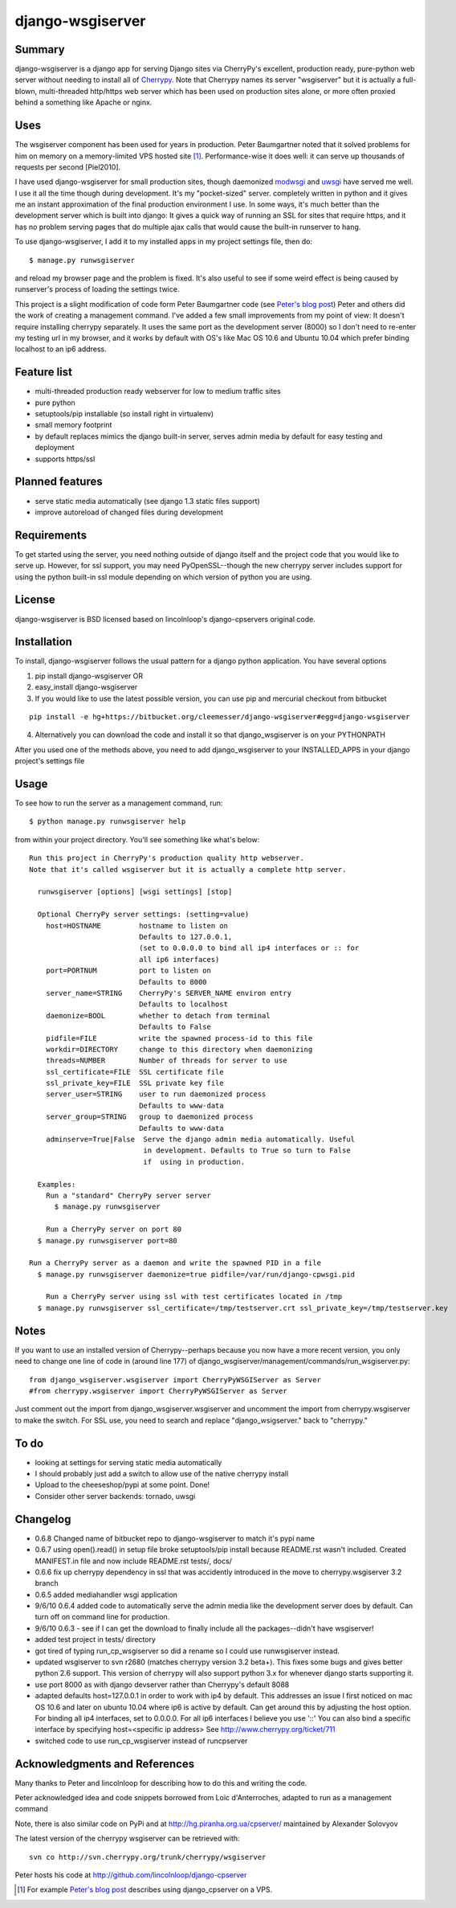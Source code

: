 =================
django-wsgiserver
=================

Summary
-------

django-wsgiserver is a django app for serving Django sites via
CherryPy's excellent, production ready, pure-python web server without needing to
install all of Cherrypy_.  Note that Cherrypy names its server "wsgiserver" but
it is actually a full-blown, multi-threaded http/https web server which has been
used on production sites alone, or more often proxied behind a something like
Apache or nginx.

Uses
----
The wsgiserver component has been used for years in production.  Peter
Baumgartner noted that it solved problems for him on memory on a memory-limited
VPS hosted site [#]_.  Performance-wise it does well: it can serve up thousands
of requests per second [Piel2010].

I have used django-wsgiserver for small production sites, though daemonized
modwsgi_ and uwsgi_ have served me well. I use it all the time though during
development. It's my "pocket-sized" server. completely written in python and it
gives me an instant approximation of the final production environment I use.  In
some ways, it's much better than the development server which is built into
django: It gives a quick way of running an SSL for sites that require https, and
it has no problem serving pages that do multiple ajax calls that would cause the
built-in runserver to hang.

To use django-wsgiserver, I add it to my installed apps in my project settings
file, then do::

   $ manage.py runwsgiserver

and reload my browser page and the problem is fixed.  It's also useful to see if
some weird effect is being caused by runserver's process of loading the settings
twice.

This project is a slight modification of code form Peter Baumgartner code (see `Peter's
blog post`_) Peter and others did the work of creating a management command.
I've added a few small improvements from my point of view: It doesn't require
installing cherrypy separately. It uses the same port as the development server
(8000) so I don't need to re-enter my testing url in my browser, and it works by
default with OS's like Mac OS 10.6 and Ubuntu 10.04 which prefer binding
localhost to an ip6 address.

Feature list
------------
- multi-threaded production ready webserver for low to medium traffic sites
- pure python
- setuptools/pip installable (so install right in virtualenv)
- small memory footprint
- by default replaces mimics the django built-in server, serves admin media by
  default for easy testing and deployment
- supports https/ssl  

Planned features
----------------
- serve static media automatically (see django 1.3 static files support)
- improve autoreload of changed files during development

Requirements
------------
To get started using the server, you need nothing outside of django itself and
the project code that you would like to serve up. However, for ssl support, you
may need PyOpenSSL--though the new cherrypy server includes support for using the
python built-in ssl module depending on which version of python you are using.

License
-------
django-wsgiserver is BSD licensed based on lincolnloop's django-cpservers original code.


Installation
------------
To install, django-wsgiserver follows the usual pattern for a django python application.  You have several options

1. pip install django-wsgiserver OR
2. easy_install django-wsgiserver
3. If you would like to use the latest possible version, you can use pip and mercurial checkout from bitbucket

::

   pip install -e hg+https://bitbucket.org/cleemesser/django-wsgiserver#egg=django-wsgiserver

4. Alternatively you can download the code and install it so that django_wsgiserver is on your PYTHONPATH

After you used one of the methods above, you need to add django_wsgiserver to your INSTALLED_APPS in your django project's settings file

Usage
-----
To see how to run the server as a management command, run::

    $ python manage.py runwsgiserver help  
    
from within your project directory. You'll see something like what's below::

  Run this project in CherryPy's production quality http webserver.
  Note that it's called wsgiserver but it is actually a complete http server.

    runwsgiserver [options] [wsgi settings] [stop]

    Optional CherryPy server settings: (setting=value)
      host=HOSTNAME         hostname to listen on
			    Defaults to 127.0.0.1,
			    (set to 0.0.0.0 to bind all ip4 interfaces or :: for
			    all ip6 interfaces)
      port=PORTNUM          port to listen on
			    Defaults to 8000
      server_name=STRING    CherryPy's SERVER_NAME environ entry
			    Defaults to localhost
      daemonize=BOOL        whether to detach from terminal
			    Defaults to False
      pidfile=FILE          write the spawned process-id to this file
      workdir=DIRECTORY     change to this directory when daemonizing
      threads=NUMBER        Number of threads for server to use
      ssl_certificate=FILE  SSL certificate file
      ssl_private_key=FILE  SSL private key file
      server_user=STRING    user to run daemonized process
			    Defaults to www-data
      server_group=STRING   group to daemonized process
			    Defaults to www-data
      adminserve=True|False  Serve the django admin media automatically. Useful
                             in development. Defaults to True so turn to False
                             if  using in production.

    Examples:
      Run a "standard" CherryPy server server
	$ manage.py runwsgiserver

      Run a CherryPy server on port 80
    $ manage.py runwsgiserver port=80

  Run a CherryPy server as a daemon and write the spawned PID in a file
    $ manage.py runwsgiserver daemonize=true pidfile=/var/run/django-cpwsgi.pid

      Run a CherryPy server using ssl with test certificates located in /tmp
    $ manage.py runwsgiserver ssl_certificate=/tmp/testserver.crt ssl_private_key=/tmp/testserver.key


Notes
-----

If you want to use an installed version of Cherrypy--perhaps because you now have
a more recent version, you only need to change one line of code in (around line
177) of django_wsgiserver/management/commands/run_wsgiserver.py::

    from django_wsgiserver.wsgiserver import CherryPyWSGIServer as Server
    #from cherrypy.wsgiserver import CherryPyWSGIServer as Server

Just comment out the import from django_wsgiserver.wsgiserver and uncomment the import from cherrypy.wsgiserver to make the switch. For SSL use, you need to search and replace  "django_wsigserver." back to "cherrypy."

To do
-----
- looking at settings for serving static media automatically
- I should probably just add a switch to allow use of the native cherrypy install
- Upload to the cheeseshop/pypi at some point. Done!
- Consider other server backends: tornado, uwsgi

Changelog
---------
- 0.6.8 Changed name of bitbucket repo to django-wsgiserver to match it's pypi name
- 0.6.7 using open().read() in setup file broke setuptools/pip install because README.rst wasn't included. Created MANIFEST.in file and now include README.rst tests/, docs/ 
- 0.6.6 fix up cherrypy dependency in ssl that was accidently introduced in the
  move to cherrypy.wsgiserver 3.2 branch
- 0.6.5 added mediahandler wsgi application
- 9/6/10 0.6.4 added code to automatically serve the admin media like the
  development server does by default. Can turn off on command line for
  production.

- 9/6/10 0.6.3 - see if I can get the download to finally include all the
  packages--didn't have wsgiserver!

- added test project in tests/ directory

- got tired of typing run_cp_wsgiserver so did a rename so I could use
  runwsgiserver instead.

- updated wsgiserver to svn r2680 (matches cherrypy version 3.2 beta+). This
  fixes some bugs and gives better python 2.6 support.  This version of cherrypy
  will also support python 3.x for whenever django starts supporting it.

- use port 8000 as with django devserver rather than Cherrypy's default 8088

- adapted defaults host=127.0.0.1 in order to work with ip4 by default.  This
  addresses an issue I first noticed on mac OS 10.6 and later on ubuntu 10.04
  where ip6 is active by default. Can get around this by adjusting the host
  option.  For binding all ip4 interfaces, set to 0.0.0.0. For all ip6 interfaces
  I believe you use '::' You can also bind a specific interface by specifying
  host=<specific ip address>  See http://www.cherrypy.org/ticket/711
  
- switched code to use run_cp_wsgiserver instead of runcpserver





Acknowledgments and References
------------------------------
Many thanks to Peter and lincolnloop for describing how to do this and writing the code.

Peter acknowledged idea and code snippets borrowed from Loic d'Anterroches, adapted to run as a management command

Note, there is also similar code on PyPi and at http://hg.piranha.org.ua/cpserver/ maintained by Alexander Solovyov

The latest version of the cherrypy wsgiserver can be retrieved with::

    svn co http://svn.cherrypy.org/trunk/cherrypy/wsgiserver

Peter hosts his code at http://github.com/lincolnloop/django-cpserver 

.. [#] For example `Peter's blog post`_ describes using django_cpserver on a VPS.

.. _`Peter's blog post`: http://lincolnloop.com/blog/2008/mar/25/serving-django-cherrypy/

.. _Cherrypy: http://www.cherrypy.org/

.. _[Piel2010] : http://nichol.as/benchmark-of-python-web-servers Nicholas Piel provides a nice comparison of different wsgi servers. Cherrypy's wsgiserver does quite respectably, demonstrating > 2000 requests/sec even at high load for http 1.0 connections with good response latencies.  It does reasonably with http 1.1 connections as well.

.. _modwsgi : http://code.google.com/p/modwsgi/

.. _uwsgi : http://projects.unbit.it/uwsgi/

.. _[dev-picayune2008] : http://www.devpicayune.com/entry/hosting-django-with-cherrypy-wsgi-server Using middleware to add logging and serve the admin media files.  Paste TransLogger.

.. _[arteme2009] : http://www.arteme.fi/2009/02/26/django-cherrypy-dev-server-and-static-files/  More on serving admin files and static files in general with wsgiserver.

